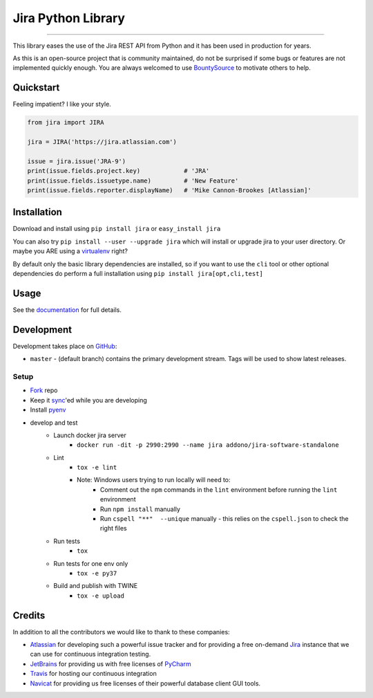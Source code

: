 ===================
Jira Python Library
===================

.. image:: https://img.shields.io/pypi/v/jira.svg
    :target: https://pypi.python.org/pypi/jira/

.. image:: https://img.shields.io/pypi/l/jira.svg
    :target: https://pypi.python.org/pypi/jira/

.. image:: https://img.shields.io/github/issues/pycontribs/jira.svg
    :target: https://github.com/pycontribs/jira/issues

.. image:: https://img.shields.io/badge/irc-%23pycontribs-blue
    :target: irc:///#pycontribs

------------

.. image:: https://readthedocs.org/projects/jira/badge/?version=master
    :target: https://jira.readthedocs.io/

.. image:: https://codecov.io/gh/pycontribs/jira/branch/master/graph/badge.svg
    :target: https://codecov.io/gh/pycontribs/jira

.. image:: https://img.shields.io/bountysource/team/pycontribs/activity.svg
    :target: https://www.bountysource.com/teams/pycontribs/issues?tracker_ids=3650997

.. image:: https://requires.io/github/pycontribs/jira/requirements.svg?branch=master
    :target: https://requires.io/github/pycontribs/jira/requirements/?branch=master
    :alt: Requirements Status


This library eases the use of the Jira REST API from Python and it has been used in production for years.

As this is an open-source project that is community maintained, do not be surprised if some bugs or features are not implemented quickly enough. You are always welcomed to use BountySource_ to motivate others to help.

.. _BountySource: https://www.bountysource.com/teams/pycontribs/issues?tracker_ids=3650997


Quickstart
----------

Feeling impatient? I like your style.

.. code-block:: python

    from jira import JIRA

    jira = JIRA('https://jira.atlassian.com')

    issue = jira.issue('JRA-9')
    print(issue.fields.project.key)            # 'JRA'
    print(issue.fields.issuetype.name)         # 'New Feature'
    print(issue.fields.reporter.displayName)   # 'Mike Cannon-Brookes [Atlassian]'


Installation
------------

Download and install using ``pip install jira`` or ``easy_install jira``

You can also try ``pip install --user --upgrade jira`` which will install or
upgrade jira to your user directory. Or maybe you ARE using a virtualenv_
right?

By default only the basic library dependencies are installed, so if you want
to use the ``cli`` tool or other optional dependencies do perform a full
installation using ``pip install jira[opt,cli,test]``

.. _virtualenv: https://virtualenv.pypa.io/


Usage
-----

See the documentation_ for full details.

.. _documentation: https://jira.readthedocs.org/en/latest/


Development
-----------

Development takes place on GitHub_:

* ``master`` - (default branch) contains the primary development stream. Tags will be used to show latest releases.

.. _GitHub: https://github.com/pycontribs/jira

Setup
=====
* Fork_ repo
* Keep it sync_'ed while you are developing
* Install pyenv_
* develop and test
    * Launch docker jira server
        - ``docker run -dit -p 2990:2990 --name jira addono/jira-software-standalone``
    * Lint
        - ``tox -e lint``
        - Note: Windows users trying to run locally will need to:
            - Comment out the ``npm`` commands in the ``lint`` environment before running the ``lint`` environment
            - Run ``npm install`` manually
            - Run ``cspell "**"  --unique`` manually - this relies on the ``cspell.json`` to check the right files
    * Run tests
        - ``tox``
    * Run tests for one env only
        - ``tox -e py37``
    * Build and publish with TWINE
        - ``tox -e upload``

.. _Fork: https://help.github.com/articles/fork-a-repo/
.. _sync: https://help.github.com/articles/syncing-a-fork/
.. _pyenv: https://amaral.northwestern.edu/resources/guides/pyenv-tutorial


Credits
-------

In addition to all the contributors we would like to thank to these companies:

* Atlassian_ for developing such a powerful issue tracker and for providing a free on-demand Jira_ instance that we can use for continuous integration testing.
* JetBrains_ for providing us with free licenses of PyCharm_
* Travis_ for hosting our continuous integration
* Navicat_ for providing us free licenses of their powerful database client GUI tools.

.. _Atlassian: https://www.atlassian.com/
.. _Jira: https://pycontribs.atlassian.net
.. _JetBrains: https://www.jetbrains.com/
.. _PyCharm: https://www.jetbrains.com/pycharm/
.. _Travis: https://travis-ci.org/
.. _navicat: https://www.navicat.com/

.. image:: https://raw.githubusercontent.com/pycontribs/resources/master/logos/x32/logo-atlassian.png
   :target: https://www.atlassian.com/

.. image:: https://raw.githubusercontent.com/pycontribs/resources/master/logos/x32/logo-pycharm.png
    :target: https://www.jetbrains.com/

.. image:: https://raw.githubusercontent.com/pycontribs/resources/master/logos/x32/logo-navicat.png
    :target: https://www.navicat.com/
